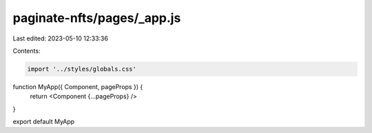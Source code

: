 paginate-nfts/pages/_app.js
===========================

Last edited: 2023-05-10 12:33:36

Contents:

.. code-block:: js

    import '../styles/globals.css'

function MyApp({ Component, pageProps }) {
  return <Component {...pageProps} />
}

export default MyApp


